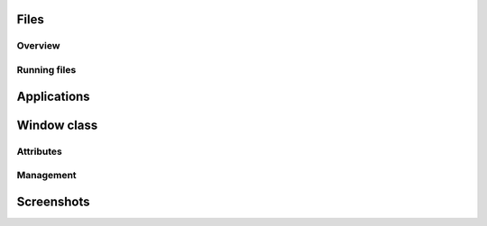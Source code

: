 Files
=====

Overview
--------

Running files
-------------

Applications
============

Window class
============

Attributes
----------

Management
----------

Screenshots
===========
